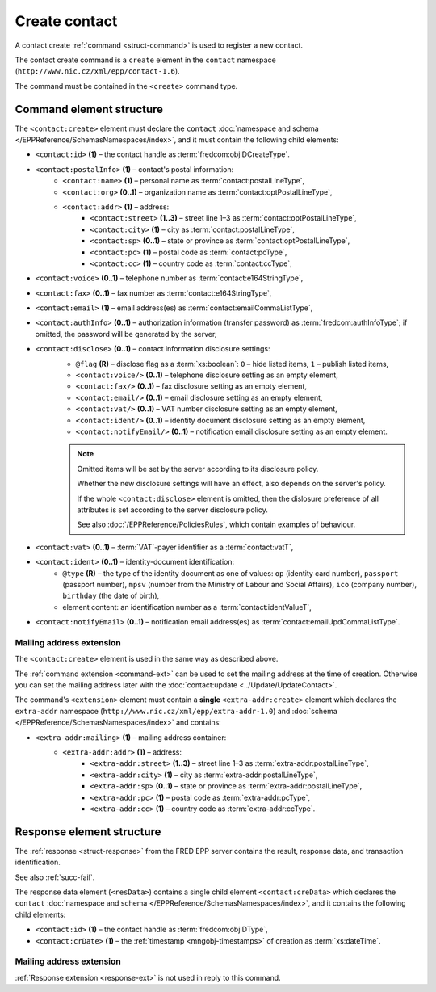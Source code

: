 
.. index::
   pair: create; contact

Create contact
==============

A contact create :ref:`command <struct-command>` is used to register a new contact.

The contact create command is a ``create`` element in the ``contact`` namespace
(``http://www.nic.cz/xml/epp/contact-1.6``).

The command must be contained in the ``<create>`` command type.

.. index:: Ⓔcreate, Ⓔid, ⒺpostalInfo, Ⓔname, Ⓔorg, Ⓔaddr, Ⓔstreet,
   Ⓔcity, Ⓔsp, Ⓔpc, Ⓔcc, Ⓔvoice, Ⓔfax, Ⓔemail, ⒺauthInfo,
   Ⓔdisclose, Ⓔvat, Ⓔident, ⒺnotifyEmail, ⓐtype, ⓐflag

Command element structure
-------------------------

The ``<contact:create>`` element must declare the ``contact`` :doc:`namespace
and schema </EPPReference/SchemasNamespaces/index>`, and it must contain
the following child elements:

* ``<contact:id>`` **(1)** – the contact handle as :term:`fredcom:objIDCreateType`.
* ``<contact:postalInfo>`` **(1)** – contact's postal information:
   * ``<contact:name>`` **(1)** – personal name as :term:`contact:postalLineType`,
   * ``<contact:org>`` **(0..1)** – organization name as :term:`contact:optPostalLineType`,
   * ``<contact:addr>`` **(1)** – address:
      * ``<contact:street>`` **(1..3)** – street line 1–3 as :term:`contact:optPostalLineType`,
      * ``<contact:city>`` **(1)** – city as :term:`contact:postalLineType`,
      * ``<contact:sp>`` **(0..1)** – state or province as :term:`contact:optPostalLineType`,
      * ``<contact:pc>`` **(1)** – postal code as :term:`contact:pcType`,
      * ``<contact:cc>`` **(1)** – country code as :term:`contact:ccType`,
* ``<contact:voice>`` **(0..1)** – telephone number as :term:`contact:e164StringType`,
* ``<contact:fax>`` **(0..1)** – fax number as :term:`contact:e164StringType`,
* ``<contact:email>`` **(1)** – email address(es) as :term:`contact:emailCommaListType`,
* ``<contact:authInfo>`` **(0..1)** – authorization information (transfer password) as :term:`fredcom:authInfoType`; if omitted, the password will be generated by the server,
* ``<contact:disclose>`` **(0..1)** – contact information disclosure settings:
   * ``@flag`` **(R)** – disclose flag as a :term:`xs:boolean`: ``0`` – hide listed items, ``1`` – publish listed items,
   * ``<contact:voice/>`` **(0..1)** – telephone disclosure setting as an empty element,
   * ``<contact:fax/>`` **(0..1)** – fax disclosure setting as an empty element,
   * ``<contact:email/>`` **(0..1)** – email disclosure setting as an empty element,
   * ``<contact:vat/>`` **(0..1)** – VAT number disclosure setting as an empty element,
   * ``<contact:ident/>`` **(0..1)** – identity document disclosure setting as an empty element,
   * ``<contact:notifyEmail/>`` **(0..1)** – notification email disclosure setting as an empty element.

   .. Note:: Omitted items will be set by the server according to its disclosure policy.

      Whether the new disclosure settings will have an effect, also depends on the server's policy.

      If the whole ``<contact:disclose>`` element is omitted, then the dislosure
      preference of all attributes is set according to the server disclosure policy.

      See also :doc:`/EPPReference/PoliciesRules`, which contain examples of behaviour.

* ``<contact:vat>`` **(0..1)** – :term:`VAT`-payer identifier as a :term:`contact:vatT`,
* ``<contact:ident>`` **(0..1)** – identity-document identification:
   * ``@type`` **(R)** – the type of the identity document
     as one of values: ``op`` (identity card number),
     ``passport`` (passport number),
     ``mpsv`` (number from the Ministry of Labour and Social Affairs),
     ``ico`` (company number), ``birthday`` (the date of birth),
   * element content: an identification number as a :term:`contact:identValueT`,
* ``<contact:notifyEmail>`` **(0..1)** – notification email address(es) as :term:`contact:emailUpdCommaListType`.

.. code-block:: xml
   :caption: Example

   <?xml version="1.0" encoding="utf-8" standalone="no"?>
   <epp xmlns="urn:ietf:params:xml:ns:epp-1.0"
    xmlns:xsi="http://www.w3.org/2001/XMLSchema-instance"
    xsi:schemaLocation="urn:ietf:params:xml:ns:epp-1.0 epp-1.0.xsd">
      <command>
         <create>
            <contact:create xmlns:contact="http://www.nic.cz/xml/epp/contact-1.6"
             xsi:schemaLocation="http://www.nic.cz/xml/epp/contact-1.6 contact-1.6.2.xsd">
               <contact:id>CID-MYCONTACT</contact:id>
               <contact:postalInfo>
                  <contact:name>John Doe</contact:name>
                  <contact:org>Company X Ltd.</contact:org>
                  <contact:addr>
                     <contact:street>Street 123</contact:street>
                     <contact:city>City</contact:city>
                     <contact:pc>12300</contact:pc>
                     <contact:cc>CZ</contact:cc>
                  </contact:addr>
               </contact:postalInfo>
               <contact:voice>+420.222123456</contact:voice>
               <contact:email>john@doe.cz</contact:email>
               <contact:authInfo>trnpwd</contact:authInfo>
               <contact:disclose flag="1">
                  <contact:fax/>
                  <contact:vat/>
                  <contact:ident/>
                  <contact:notifyEmail/>
               </contact:disclose>
               <contact:vat>1312112029</contact:vat>
               <contact:notifyEmail>notify-john@doe.cz</contact:notifyEmail>
            </contact:create>
         </create>
         <clTRID>ckmf002#17-07-28at12:11:37</clTRID>
      </command>
   </epp>

.. code-block:: shell
   :caption: FRED-client equivalent

   > create_contact CID-MYCONTACT 'John Doe' john@doe.cz 'Street 123' City 12300 CZ NULL 'Company X Ltd.' trnpwd +420.222123456 NULL (y (voice, email)) 1312112029 () notify-john@doe.cz

.. index:: Ⓔmailing, Ⓔaddr

Mailing address extension
^^^^^^^^^^^^^^^^^^^^^^^^^

The ``<contact:create>`` element is used in the same way as described above.

The :ref:`command extension <command-ext>` can be used to set the mailing address
at the time of creation. Otherwise you can set the mailing address later
with the :doc:`contact:update <../Update/UpdateContact>`.

The command's ``<extension>`` element must contain a **single** ``<extra-addr:create>``
element which declares the ``extra-addr`` namespace (``http://www.nic.cz/xml/epp/extra-addr-1.0``)
and :doc:`schema </EPPReference/SchemasNamespaces/index>` and contains:

* ``<extra-addr:mailing>`` **(1)**  – mailing address container:
   * ``<extra-addr:addr>`` **(1)** – address:
      * ``<extra-addr:street>`` **(1..3)** – street line 1–3 as :term:`extra-addr:postalLineType`,
      * ``<extra-addr:city>`` **(1)** – city as :term:`extra-addr:postalLineType`,
      * ``<extra-addr:sp>`` **(0..1)** – state or province as :term:`extra-addr:postalLineType`,
      * ``<extra-addr:pc>`` **(1)** – postal code as :term:`extra-addr:pcType`,
      * ``<extra-addr:cc>`` **(1)** – country code as :term:`extra-addr:ccType`.

.. code-block:: xml
   :caption: Example

   <?xml version="1.0" encoding="utf-8" standalone="no"?>
   <epp xmlns="urn:ietf:params:xml:ns:epp-1.0"
    xmlns:xsi="http://www.w3.org/2001/XMLSchema-instance"
    xsi:schemaLocation="urn:ietf:params:xml:ns:epp-1.0 epp-1.0.xsd">
      <command>
         <create>
            <contact:create xmlns:contact="http://www.nic.cz/xml/epp/contact-1.6"
             xsi:schemaLocation="http://www.nic.cz/xml/epp/contact-1.6 contact-1.6.2.xsd">
               <contact:id>CID-EXTRAADDR</contact:id>
               <contact:postalInfo>
                  <contact:name>Foo Bar</contact:name>
                  <contact:addr>
                     <contact:street>Kratka 42</contact:street>
                     <contact:city>Praha</contact:city>
                     <contact:pc>11150</contact:pc>
                     <contact:cc>CZ</contact:cc>
                  </contact:addr>
               </contact:postalInfo>
               <contact:email>foobar@nic.cz</contact:email>
            </contact:create>
         </create>
         <extension>
            <extra-addr:create
             xmlns:extra-addr="http://www.nic.cz/xml/epp/extra-addr-1.0"
             xsi:schemaLocation="http://www.nic.cz/xml/epp/extra-addr-1.0 extra-addr-1.0.0.xsd">
               <extra-addr:mailing>
                  <extra-addr:addr>
                     <extra-addr:street>Dlouha 24</extra-addr:street>
                     <extra-addr:city>Lysa nad Labem</extra-addr:city>
                     <extra-addr:pc>28922</extra-addr:pc>
                     <extra-addr:cc>CZ</extra-addr:cc>
                  </extra-addr:addr>
               </extra-addr:mailing>
            </extra-addr:create>
         </extension>
         <clTRID>hehr010#15-08-25at17:03:10</clTRID>
      </command>
   </epp>

.. code-block:: shell
   :caption: FRED-client equivalent

   > create_contact CID-EXTRAADDR 'Foo Bar' foobar@nic.cz 'Kratka 42' Praha 11150 CZ NULL NULL NULL NULL NULL () NULL () NULL (('Dlouha 24' 'Lysa nad Labem' 28922 CZ))

.. index:: ⒺcreData, Ⓔid, ⒺcrDate

Response element structure
--------------------------

The :ref:`response <struct-response>` from the FRED EPP server contains
the result, response data, and transaction identification.

See also :ref:`succ-fail`.

The response data element (``<resData>``) contains a single child element
``<contact:creData>``  which declares the ``contact`` :doc:`namespace and schema </EPPReference/SchemasNamespaces/index>`,
and it contains the following child elements:

* ``<contact:id>`` **(1)** – the contact handle as :term:`fredcom:objIDType`,
* ``<contact:crDate>`` **(1)** – the :ref:`timestamp <mngobj-timestamps>` of creation as :term:`xs:dateTime`.

.. code-block:: xml
   :caption: Example

   <?xml version="1.0" encoding="UTF-8"?>
   <epp xmlns="urn:ietf:params:xml:ns:epp-1.0"
    xmlns:xsi="http://www.w3.org/2001/XMLSchema-instance"
    xsi:schemaLocation="urn:ietf:params:xml:ns:epp-1.0 epp-1.0.xsd">
      <response>
         <result code="1000">
            <msg>Command completed successfully</msg>
         </result>
         <resData>
            <contact:creData xmlns:contact="http://www.nic.cz/xml/epp/contact-1.6"
             xsi:schemaLocation="http://www.nic.cz/xml/epp/contact-1.6 contact-1.6.2.xsd">
               <contact:id>CID-MYCONTACT</contact:id>
               <contact:crDate>2017-07-28T12:11:43+02:00</contact:crDate>
            </contact:creData>
         </resData>
         <trID>
            <clTRID>ckmf002#17-07-28at12:11:37</clTRID>
            <svTRID>ReqID-0000140980</svTRID>
         </trID>
      </response>
   </epp>

Mailing address extension
^^^^^^^^^^^^^^^^^^^^^^^^^

:ref:`Response extension <response-ext>` is not used in reply to this command.
